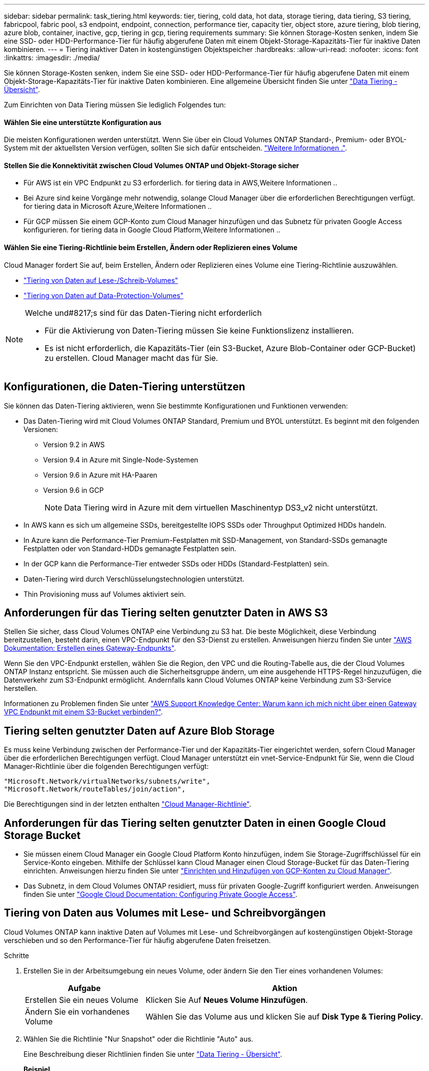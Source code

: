 ---
sidebar: sidebar 
permalink: task_tiering.html 
keywords: tier, tiering, cold data, hot data, storage tiering, data tiering, S3 tiering, fabricpool, fabric pool, s3 endpoint, endpoint, connection, performance tier, capacity tier, object store, azure tiering, blob tiering, azure blob, container, inactive, gcp, tiering in gcp, tiering requirements 
summary: Sie können Storage-Kosten senken, indem Sie eine SSD- oder HDD-Performance-Tier für häufig abgerufene Daten mit einem Objekt-Storage-Kapazitäts-Tier für inaktive Daten kombinieren. 
---
= Tiering inaktiver Daten in kostengünstigen Objektspeicher
:hardbreaks:
:allow-uri-read: 
:nofooter: 
:icons: font
:linkattrs: 
:imagesdir: ./media/


[role="lead"]
Sie können Storage-Kosten senken, indem Sie eine SSD- oder HDD-Performance-Tier für häufig abgerufene Daten mit einem Objekt-Storage-Kapazitäts-Tier für inaktive Daten kombinieren. Eine allgemeine Übersicht finden Sie unter link:concept_data_tiering.html["Data Tiering - Übersicht"].

Zum Einrichten von Data Tiering müssen Sie lediglich Folgendes tun:



==== Wählen Sie eine unterstützte Konfiguration aus

[role="quick-margin-para"]
Die meisten Konfigurationen werden unterstützt. Wenn Sie über ein Cloud Volumes ONTAP Standard-, Premium- oder BYOL-System mit der aktuellsten Version verfügen, sollten Sie sich dafür entscheiden. link:task_tiering.html#configurations-that-support-data-tiering["Weitere Informationen ."].



==== Stellen Sie die Konnektivität zwischen Cloud Volumes ONTAP und Objekt-Storage sicher

* Für AWS ist ein VPC Endpunkt zu S3 erforderlich.  for tiering data in AWS,Weitere Informationen ..
* Bei Azure sind keine Vorgänge mehr notwendig, solange Cloud Manager über die erforderlichen Berechtigungen verfügt.  for tiering data in Microsoft Azure,Weitere Informationen ..
* Für GCP müssen Sie einem GCP-Konto zum Cloud Manager hinzufügen und das Subnetz für privaten Google Access konfigurieren.  for tiering data in Google Cloud Platform,Weitere Informationen ..




==== Wählen Sie eine Tiering-Richtlinie beim Erstellen, Ändern oder Replizieren eines Volume

[role="quick-margin-para"]
Cloud Manager fordert Sie auf, beim Erstellen, Ändern oder Replizieren eines Volume eine Tiering-Richtlinie auszuwählen.

* link:task_tiering.html#tiering-data-from-read-write-volumes["Tiering von Daten auf Lese-/Schreib-Volumes"]
* link:task_tiering.html#tiering-data-from-data-protection-volumes["Tiering von Daten auf Data-Protection-Volumes"]


[NOTE]
.Welche und#8217;s sind für das Daten-Tiering nicht erforderlich
====
* Für die Aktivierung von Daten-Tiering müssen Sie keine Funktionslizenz installieren.
* Es ist nicht erforderlich, die Kapazitäts-Tier (ein S3-Bucket, Azure Blob-Container oder GCP-Bucket) zu erstellen. Cloud Manager macht das für Sie.


====


== Konfigurationen, die Daten-Tiering unterstützen

Sie können das Daten-Tiering aktivieren, wenn Sie bestimmte Konfigurationen und Funktionen verwenden:

* Das Daten-Tiering wird mit Cloud Volumes ONTAP Standard, Premium und BYOL unterstützt. Es beginnt mit den folgenden Versionen:
+
** Version 9.2 in AWS
** Version 9.4 in Azure mit Single-Node-Systemen
** Version 9.6 in Azure mit HA-Paaren
** Version 9.6 in GCP
+

NOTE: Data Tiering wird in Azure mit dem virtuellen Maschinentyp DS3_v2 nicht unterstützt.



* In AWS kann es sich um allgemeine SSDs, bereitgestellte IOPS SSDs oder Throughput Optimized HDDs handeln.
* In Azure kann die Performance-Tier Premium-Festplatten mit SSD-Management, von Standard-SSDs gemanagte Festplatten oder von Standard-HDDs gemanagte Festplatten sein.
* In der GCP kann die Performance-Tier entweder SSDs oder HDDs (Standard-Festplatten) sein.
* Daten-Tiering wird durch Verschlüsselungstechnologien unterstützt.
* Thin Provisioning muss auf Volumes aktiviert sein.




== Anforderungen für das Tiering selten genutzter Daten in AWS S3

Stellen Sie sicher, dass Cloud Volumes ONTAP eine Verbindung zu S3 hat. Die beste Möglichkeit, diese Verbindung bereitzustellen, besteht darin, einen VPC-Endpunkt für den S3-Dienst zu erstellen. Anweisungen hierzu finden Sie unter https://docs.aws.amazon.com/AmazonVPC/latest/UserGuide/vpce-gateway.html#create-gateway-endpoint["AWS Dokumentation: Erstellen eines Gateway-Endpunkts"^].

Wenn Sie den VPC-Endpunkt erstellen, wählen Sie die Region, den VPC und die Routing-Tabelle aus, die der Cloud Volumes ONTAP Instanz entspricht. Sie müssen auch die Sicherheitsgruppe ändern, um eine ausgehende HTTPS-Regel hinzuzufügen, die Datenverkehr zum S3-Endpunkt ermöglicht. Andernfalls kann Cloud Volumes ONTAP keine Verbindung zum S3-Service herstellen.

Informationen zu Problemen finden Sie unter https://aws.amazon.com/premiumsupport/knowledge-center/connect-s3-vpc-endpoint/["AWS Support Knowledge Center: Warum kann ich mich nicht über einen Gateway VPC Endpunkt mit einem S3-Bucket verbinden?"^].



== Tiering selten genutzter Daten auf Azure Blob Storage

Es muss keine Verbindung zwischen der Performance-Tier und der Kapazitäts-Tier eingerichtet werden, sofern Cloud Manager über die erforderlichen Berechtigungen verfügt. Cloud Manager unterstützt ein vnet-Service-Endpunkt für Sie, wenn die Cloud Manager-Richtlinie über die folgenden Berechtigungen verfügt:

[source, json]
----
"Microsoft.Network/virtualNetworks/subnets/write",
"Microsoft.Network/routeTables/join/action",
----
Die Berechtigungen sind in der letzten enthalten https://mysupport.netapp.com/cloudontap/iampolicies["Cloud Manager-Richtlinie"].



== Anforderungen für das Tiering selten genutzter Daten in einen Google Cloud Storage Bucket

* Sie müssen einem Cloud Manager ein Google Cloud Platform Konto hinzufügen, indem Sie Storage-Zugriffschlüssel für ein Service-Konto eingeben. Mithilfe der Schlüssel kann Cloud Manager einen Cloud Storage-Bucket für das Daten-Tiering einrichten. Anweisungen hierzu finden Sie unter link:task_adding_gcp_accounts.html["Einrichten und Hinzufügen von GCP-Konten zu Cloud Manager"].
* Das Subnetz, in dem Cloud Volumes ONTAP residiert, muss für privaten Google-Zugriff konfiguriert werden. Anweisungen finden Sie unter https://cloud.google.com/vpc/docs/configure-private-google-access["Google Cloud Documentation: Configuring Private Google Access"^].




== Tiering von Daten aus Volumes mit Lese- und Schreibvorgängen

Cloud Volumes ONTAP kann inaktive Daten auf Volumes mit Lese- und Schreibvorgängen auf kostengünstigen Objekt-Storage verschieben und so den Performance-Tier für häufig abgerufene Daten freisetzen.

.Schritte
. Erstellen Sie in der Arbeitsumgebung ein neues Volume, oder ändern Sie den Tier eines vorhandenen Volumes:
+
[cols="30,70"]
|===
| Aufgabe | Aktion 


| Erstellen Sie ein neues Volume | Klicken Sie Auf *Neues Volume Hinzufügen*. 


| Ändern Sie ein vorhandenes Volume | Wählen Sie das Volume aus und klicken Sie auf *Disk Type & Tiering Policy*. 
|===
. Wählen Sie die Richtlinie "Nur Snapshot" oder die Richtlinie "Auto" aus.
+
Eine Beschreibung dieser Richtlinien finden Sie unter link:concept_data_tiering.html["Data Tiering - Übersicht"].

+
*Beispiel*

+
image:screenshot_tiered_storage.gif["Screenshot, der das Symbol zur Aktivierung von Tiering zu Objektspeicher zeigt."]

+
Cloud Manager erstellt ein neues Aggregat für das Volume, wenn noch kein Daten Tiering-aktiviertes Aggregat vorhanden ist.

+

TIP: Wenn Sie Aggregate selbst erstellen möchten, können Sie beim Erstellen von Aggregaten das Daten-Tiering aktivieren.





== Tiering von Daten aus Datensicherungs-Volumes

Cloud Volumes ONTAP kann Daten von einem Daten-Protection-Volume auf eine Kapazitäts-Tier einstufen. Wenn Sie das Ziel-Volume aktivieren, werden die Daten beim Lesen schrittweise auf die Performance-Ebene verschoben.

.Schritte
. Wählen Sie auf der Seite Arbeitsumgebungen die Arbeitsumgebung aus, die das Quell-Volume enthält, und ziehen Sie es in die Arbeitsumgebung, in die Sie das Volume replizieren möchten.
. Folgen Sie den Anweisungen, bis Sie die Seite Tiering aufrufen und Data Tiering für Objektspeicher aktivieren.
+
*Beispiel*

+
image:screenshot_replication_tiering.gif["Screenshot, der die S3-Tiering-Option beim Replizieren eines Volumes zeigt."]

+
Unterstützung bei der Datenreplizierung finden Sie unter link:task_replicating_data.html["Replizierung von Daten in die und aus der Cloud"].





== Ändern der Tiering-Ebene in AWS oder Azure

Wenn Sie das Daten-Tiering aktivieren, schichtet Cloud Volumes ONTAP inaktive Daten in AWS in die S3 _Standard_ Storage-Klasse oder zum „_Hot_ Storage Tier in Azure“. Nach der Implementierung von Cloud Volumes ONTAP können Sie Ihre Storage-Kosten senken, indem Sie die Tiering-Ebene für inaktive Daten ändern, auf die seit 30 Tagen nicht mehr zugegriffen wurde. Die Zugriffskosten sind höher, wenn Sie auf die Daten zugreifen. Daher müssen Sie dies berücksichtigen, bevor Sie die Tiering Level ändern.


NOTE: Sie können die Tiering-Stufe in GCP nicht ändern, da derzeit nur die _Regional_ Storage-Klasse unterstützt wird.

Die Tiering Level sind systemweit - sie sind nicht pro Volume.

In AWS können Sie die Tiering-Ebene ändern, sodass inaktive Daten nach 30 Tagen Inaktivität in eine der folgenden Storage-Klassen verschoben werden:

* Intelligentes Tiering
* Standardzugriff
* Ein einmaliger Zugriff


In Azure können Sie den Tiering-Level ändern, sodass inaktive Daten nach 30 Tagen Inaktivität in den Storage Tier „_cool_Storage“ verschoben werden.

Weitere Informationen zur Funktionsweise von Tiering-Ebenen finden Sie unter link:concept_data_tiering.html["Data Tiering - Übersicht"].

.Schritte
. Klicken Sie in der Arbeitsumgebung auf das Menüsymbol und dann auf *S3 Storage Classes* oder *Blob Storage Tiering*.
. Wählen Sie die Tiering-Ebene und klicken Sie dann auf *Speichern*.

